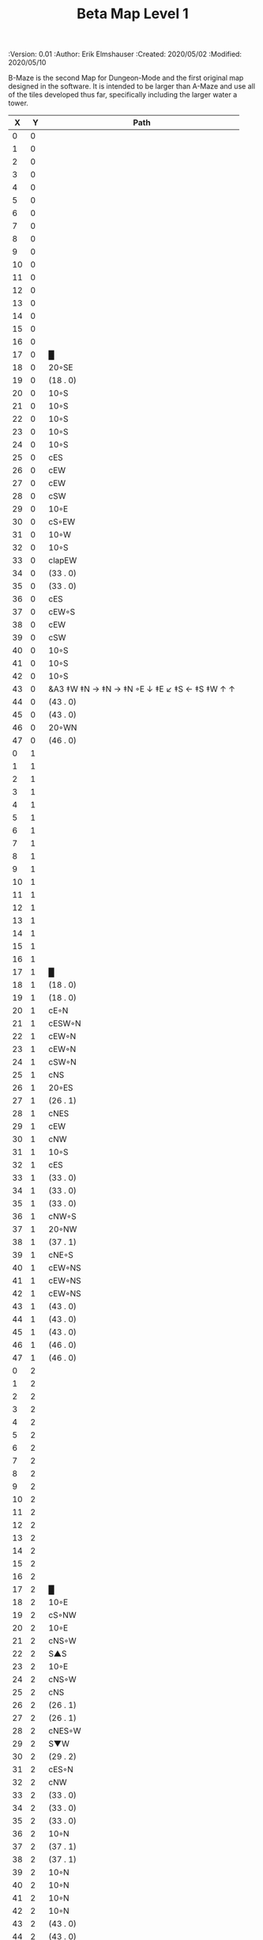 #+TITLE: Beta Map Level 1
#+PROPERTIES:
 :Version: 0.01
 :Author: Erik Elmshauser
 :Created: 2020/05/02
 :Modified: 2020/05/10
 :END:

* Beta Maze
:PROPERTIES:
:NAME: B-Maze_level_1
:ETL: cell
:END:

B-Maze is the second Map for Dungeon-Mode and the first original map designed in the software.  It is intended to be larger than A-Maze and use all of the tiles developed thus far, specifically including the larger water a tower.

#+NAME:B-Maze-map-level-1
|  X |  Y | Path                                          |
|----+----+-----------------------------------------------|
|  0 |  0 |                                               |
|  1 |  0 |                                               |
|  2 |  0 |                                               |
|  3 |  0 |                                               |
|  4 |  0 |                                               |
|  5 |  0 |                                               |
|  6 |  0 |                                               |
|  7 |  0 |                                               |
|  8 |  0 |                                               |
|  9 |  0 |                                               |
| 10 |  0 |                                               |
| 11 |  0 |                                               |
| 12 |  0 |                                               |
| 13 |  0 |                                               |
| 14 |  0 |                                               |
| 15 |  0 |                                               |
| 16 |  0 |                                               |
| 17 |  0 | █                                             |
| 18 |  0 | 20◦SE                                         |
| 19 |  0 | (18 . 0)                                      |
| 20 |  0 | 10◦S                                          |
| 21 |  0 | 10◦S                                          |
| 22 |  0 | 10◦S                                          |
| 23 |  0 | 10◦S                                          |
| 24 |  0 | 10◦S                                          |
| 25 |  0 | cES                                           |
| 26 |  0 | cEW                                           |
| 27 |  0 | cEW                                           |
| 28 |  0 | cSW                                           |
| 29 |  0 | 10◦E                                          |
| 30 |  0 | cS◦EW                                         |
| 31 |  0 | 10◦W                                          |
| 32 |  0 | 10◦S                                          |
| 33 |  0 | clapEW                                        |
| 34 |  0 | (33 . 0)                                      |
| 35 |  0 | (33 . 0)                                      |
| 36 |  0 | cES                                           |
| 37 |  0 | cEW◦S                                         |
| 38 |  0 | cEW                                           |
| 39 |  0 | cSW                                           |
| 40 |  0 | 10◦S                                          |
| 41 |  0 | 10◦S                                          |
| 42 |  0 | 10◦S                                          |
| 43 |  0 | &A3 ‡W ‡N → ‡N →  ‡N ◦E ↓ ‡E ↙ ‡S ← ‡S ‡W ↑ ↑ |
| 44 |  0 | (43 . 0)                                      |
| 45 |  0 | (43 . 0)                                      |
| 46 |  0 | 20◦WN                                         |
| 47 |  0 | (46 . 0)                                      |
|----+----+-----------------------------------------------|
|  0 |  1 |                                               |
|  1 |  1 |                                               |
|  2 |  1 |                                               |
|  3 |  1 |                                               |
|  4 |  1 |                                               |
|  5 |  1 |                                               |
|  6 |  1 |                                               |
|  7 |  1 |                                               |
|  8 |  1 |                                               |
|  9 |  1 |                                               |
| 10 |  1 |                                               |
| 11 |  1 |                                               |
| 12 |  1 |                                               |
| 13 |  1 |                                               |
| 14 |  1 |                                               |
| 15 |  1 |                                               |
| 16 |  1 |                                               |
| 17 |  1 | █                                             |
| 18 |  1 | (18 . 0)                                      |
| 19 |  1 | (18 . 0)                                      |
| 20 |  1 | cE◦N                                          |
| 21 |  1 | cESW◦N                                        |
| 22 |  1 | cEW◦N                                         |
| 23 |  1 | cEW◦N                                         |
| 24 |  1 | cSW◦N                                         |
| 25 |  1 | cNS                                           |
| 26 |  1 | 20◦ES                                         |
| 27 |  1 | (26 . 1)                                      |
| 28 |  1 | cNES                                          |
| 29 |  1 | cEW                                           |
| 30 |  1 | cNW                                           |
| 31 |  1 | 10◦S                                          |
| 32 |  1 | cES                                           |
| 33 |  1 | (33 . 0)                                      |
| 34 |  1 | (33 . 0)                                      |
| 35 |  1 | (33 . 0)                                      |
| 36 |  1 | cNW◦S                                         |
| 37 |  1 | 20◦NW                                         |
| 38 |  1 | (37 . 1)                                      |
| 39 |  1 | cNE◦S                                         |
| 40 |  1 | cEW◦NS                                        |
| 41 |  1 | cEW◦NS                                        |
| 42 |  1 | cEW◦NS                                        |
| 43 |  1 | (43 . 0)                                      |
| 44 |  1 | (43 . 0)                                      |
| 45 |  1 | (43 . 0)                                      |
| 46 |  1 | (46 . 0)                                      |
| 47 |  1 | (46 . 0)                                      |
|----+----+-----------------------------------------------|
|  0 |  2 |                                               |
|  1 |  2 |                                               |
|  2 |  2 |                                               |
|  3 |  2 |                                               |
|  4 |  2 |                                               |
|  5 |  2 |                                               |
|  6 |  2 |                                               |
|  7 |  2 |                                               |
|  8 |  2 |                                               |
|  9 |  2 |                                               |
| 10 |  2 |                                               |
| 11 |  2 |                                               |
| 12 |  2 |                                               |
| 13 |  2 |                                               |
| 14 |  2 |                                               |
| 15 |  2 |                                               |
| 16 |  2 |                                               |
| 17 |  2 | █                                             |
| 18 |  2 | 10◦E                                          |
| 19 |  2 | cS◦NW                                         |
| 20 |  2 | 10◦E                                          |
| 21 |  2 | cNS◦W                                         |
| 22 |  2 | S▲S                                           |
| 23 |  2 | 10◦E                                          |
| 24 |  2 | cNS◦W                                         |
| 25 |  2 | cNS                                           |
| 26 |  2 | (26 . 1)                                      |
| 27 |  2 | (26 . 1)                                      |
| 28 |  2 | cNES◦W                                        |
| 29 |  2 | S▼W                                           |
| 30 |  2 | (29 . 2)                                      |
| 31 |  2 | cES◦N                                         |
| 32 |  2 | cNW                                           |
| 33 |  2 | (33 . 0)                                      |
| 34 |  2 | (33 . 0)                                      |
| 35 |  2 | (33 . 0)                                      |
| 36 |  2 | 10◦N                                          |
| 37 |  2 | (37 . 1)                                      |
| 38 |  2 | (37 . 1)                                      |
| 39 |  2 | 10◦N                                          |
| 40 |  2 | 10◦N                                          |
| 41 |  2 | 10◦N                                          |
| 42 |  2 | 10◦N                                          |
| 43 |  2 | (43 . 0)                                      |
| 44 |  2 | (43 . 0)                                      |
| 45 |  2 | (43 . 0)                                      |
| 46 |  2 | cEW◦                                          |
| 47 |  2 | 10◦W                                          |
|----+----+-----------------------------------------------|
|  0 |  3 |                                               |
|  1 |  3 |                                               |
|  2 |  3 |                                               |
|  3 |  3 |                                               |
|  4 |  3 |                                               |
|  5 |  3 |                                               |
|  6 |  3 |                                               |
|  7 |  3 |                                               |
|  8 |  3 |                                               |
|  9 |  3 |                                               |
| 10 |  3 |                                               |
| 11 |  3 |                                               |
| 12 |  3 |                                               |
| 13 |  3 |                                               |
| 14 |  3 |                                               |
| 15 |  3 |                                               |
| 16 |  3 |                                               |
| 17 |  3 | █                                             |
| 18 |  3 | 10◦E                                          |
| 19 |  3 | cNES◦W                                        |
| 20 |  3 | cEW                                           |
| 21 |  3 | cNW                                           |
| 22 |  3 | (22 . 2)                                      |
| 23 |  3 | 10◦E                                          |
| 24 |  3 | cNS◦W                                         |
| 25 |  3 | cNS                                           |
| 26 |  3 | 20◦WS                                         |
| 27 |  3 | (26 . 3)                                      |
| 28 |  3 | cNS                                           |
| 29 |  3 | cES                                           |
| 30 |  3 | cEW                                           |
| 31 |  3 | cNW                                           |
| 32 |  3 | █                                             |
| 33 |  3 | █                                             |
| 34 |  3 | █                                             |
| 35 |  3 | █                                             |
| 36 |  3 | █                                             |
| 37 |  3 | █                                             |
| 38 |  3 | █                                             |
| 39 |  3 | █                                             |
| 40 |  3 | █                                             |
| 41 |  3 | █                                             |
| 42 |  3 | █                                             |
| 43 |  3 | █                                             |
| 44 |  3 | █                                             |
| 45 |  3 | cNS                                           |
| 46 |  3 | 20◦WS                                         |
| 47 |  3 | (46 . 3)                                      |
|----+----+-----------------------------------------------|
|  0 |  4 |                                               |
|  1 |  4 |                                               |
|  2 |  4 |                                               |
|  3 |  4 |                                               |
|  4 |  4 |                                               |
|  5 |  4 |                                               |
|  6 |  4 |                                               |
|  7 |  4 |                                               |
|  8 |  4 |                                               |
|  9 |  4 |                                               |
| 10 |  4 |                                               |
| 11 |  4 |                                               |
| 12 |  4 |                                               |
| 13 |  4 |                                               |
| 14 |  4 |                                               |
| 15 |  4 |                                               |
| 16 |  4 |                                               |
| 17 |  4 | █                                             |
| 18 |  4 | 10◦E                                          |
| 19 |  4 | cNS◦W                                         |
| 20 |  4 | 20◦ES                                         |
| 21 |  4 | (20 . 4)                                      |
| 22 |  4 | cNS                                           |
| 23 |  4 | 10◦E                                          |
| 24 |  4 | cNE◦W                                         |
| 25 |  4 | cNW◦E                                         |
| 26 |  4 | (26 . 3)                                      |
| 27 |  4 | (26 . 3)                                      |
| 28 |  4 | cNS                                           |
| 29 |  4 | cNS                                           |
| 30 |  4 | 20◦WS                                         |
| 31 |  4 | (30 . 4)                                      |
| 32 |  4 | █                                             |
| 33 |  4 |                                               |
| 34 |  4 |                                               |
| 35 |  4 |                                               |
| 36 |  4 |                                               |
| 37 |  4 |                                               |
| 38 |  4 |                                               |
| 39 |  4 |                                               |
| 40 |  4 |                                               |
| 41 |  4 |                                               |
| 42 |  4 |                                               |
| 43 |  4 |                                               |
| 44 |  4 | █                                             |
| 45 |  4 | cNS◦E                                         |
| 46 |  4 | (46 . 3)                                      |
| 47 |  4 | (46 . 3)                                      |
|----+----+-----------------------------------------------|
|  0 |  5 |                                               |
|  1 |  5 |                                               |
|  2 |  5 |                                               |
|  3 |  5 |                                               |
|  4 |  5 |                                               |
|  5 |  5 |                                               |
|  6 |  5 |                                               |
|  7 |  5 |                                               |
|  8 |  5 |                                               |
|  9 |  5 |                                               |
| 10 |  5 |                                               |
| 11 |  5 |                                               |
| 12 |  5 |                                               |
| 13 |  5 |                                               |
| 14 |  5 |                                               |
| 15 |  5 |                                               |
| 16 |  5 |                                               |
| 17 |  5 | █                                             |
| 18 |  5 | 10◦E                                          |
| 19 |  5 | cNS◦W                                         |
| 20 |  5 | (20 . 4)                                      |
| 21 |  5 | (20 . 4)                                      |
| 22 |  5 | cNES◦W                                        |
| 23 |  5 | cEW                                           |
| 24 |  5 | cEW                                           |
| 25 |  5 | cSW◦E                                         |
| 26 |  5 | 10◦W                                          |
| 27 |  5 | 10◦E                                          |
| 28 |  5 | cNS◦W                                         |
| 29 |  5 | cNS◦E                                         |
| 30 |  5 | (30 . 4)                                      |
| 31 |  5 | (30 . 4)                                      |
| 32 |  5 | █                                             |
| 33 |  5 |                                               |
| 34 |  5 |                                               |
| 35 |  5 |                                               |
| 36 |  5 |                                               |
| 37 |  5 |                                               |
| 38 |  5 |                                               |
| 39 |  5 |                                               |
| 40 |  5 |                                               |
| 41 |  5 |                                               |
| 42 |  5 |                                               |
| 43 |  5 |                                               |
| 44 |  5 | █                                             |
| 45 |  5 | cNS◦E                                         |
| 46 |  5 | 20◦WN                                         |
| 47 |  5 | (46 . 5)                                      |
|----+----+-----------------------------------------------|
|  0 |  6 |                                               |
|  1 |  6 |                                               |
|  2 |  6 |                                               |
|  3 |  6 |                                               |
|  4 |  6 |                                               |
|  5 |  6 |                                               |
|  6 |  6 |                                               |
|  7 |  6 |                                               |
|  8 |  6 |                                               |
|  9 |  6 |                                               |
| 10 |  6 |                                               |
| 11 |  6 |                                               |
| 12 |  6 |                                               |
| 13 |  6 |                                               |
| 14 |  6 |                                               |
| 15 |  6 |                                               |
| 16 |  6 |                                               |
| 17 |  6 | █                                             |
| 18 |  6 | 10◦E                                          |
| 19 |  6 | cNS◦W                                         |
| 20 |  6 | cES                                           |
| 21 |  6 | cEW                                           |
| 22 |  6 | cNW◦E                                         |
| 23 |  6 | 10◦W                                          |
| 24 |  6 | 10◦E                                          |
| 25 |  6 | cNS◦W                                         |
| 26 |  6 | 20◦EN                                         |
| 27 |  6 | (26 . 6)                                      |
| 28 |  6 | cNS◦W                                         |
| 29 |  6 | cNE                                           |
| 30 |  6 | cEW                                           |
| 31 |  6 | cSW                                           |
| 32 |  6 | █                                             |
| 33 |  6 |                                               |
| 34 |  6 |                                               |
| 35 |  6 |                                               |
| 36 |  6 |                                               |
| 37 |  6 |                                               |
| 38 |  6 |                                               |
| 39 |  6 |                                               |
| 40 |  6 |                                               |
| 41 |  6 |                                               |
| 42 |  6 |                                               |
| 43 |  6 |                                               |
| 44 |  6 | █                                             |
| 45 |  6 | cNS                                           |
| 46 |  6 | (46 . 5)                                      |
| 47 |  6 | (46 . 5)                                      |
|----+----+-----------------------------------------------|
|  0 |  7 |                                               |
|  1 |  7 |                                               |
|  2 |  7 |                                               |
|  3 |  7 |                                               |
|  4 |  7 |                                               |
|  5 |  7 |                                               |
|  6 |  7 |                                               |
|  7 |  7 |                                               |
|  8 |  7 |                                               |
|  9 |  7 |                                               |
| 10 |  7 |                                               |
| 11 |  7 |                                               |
| 12 |  7 |                                               |
| 13 |  7 |                                               |
| 14 |  7 |                                               |
| 15 |  7 |                                               |
| 16 |  7 |                                               |
| 17 |  7 | █                                             |
| 18 |  7 | cES                                           |
| 19 |  7 | cNSW                                          |
| 20 |  7 | cNS                                           |
| 21 |  7 | 20◦SW                                         |
| 22 |  7 | (21 . 7)                                      |
| 23 |  7 | 20◦EN                                         |
| 24 |  7 | (23 . 7)                                      |
| 25 |  7 | cNS◦W                                         |
| 26 |  7 | (26 . 6)                                      |
| 27 |  7 | (26 . 6)                                      |
| 28 |  7 | cNS                                           |
| 29 |  7 | 20◦ES                                         |
| 30 |  7 | (29 . 7)                                      |
| 31 |  7 | cNS                                           |
| 32 |  7 | █                                             |
| 33 |  7 |                                               |
| 34 |  7 |                                               |
| 35 |  7 |                                               |
| 36 |  7 |                                               |
| 37 |  7 |                                               |
| 38 |  7 |                                               |
| 39 |  7 |                                               |
| 40 |  7 |                                               |
| 41 |  7 |                                               |
| 42 |  7 |                                               |
| 43 |  7 |                                               |
| 44 |  7 | █                                             |
| 45 |  7 | cNE                                           |
| 46 |  7 | cEW                                           |
| 47 |  7 | cSW                                           |
|----+----+-----------------------------------------------|
|  0 |  8 |                                               |
|  1 |  8 |                                               |
|  2 |  8 |                                               |
|  3 |  8 |                                               |
|  4 |  8 |                                               |
|  5 |  8 |                                               |
|  6 |  8 |                                               |
|  7 |  8 |                                               |
|  8 |  8 |                                               |
|  9 |  8 |                                               |
| 10 |  8 |                                               |
| 11 |  8 |                                               |
| 12 |  8 |                                               |
| 13 |  8 |                                               |
| 14 |  8 |                                               |
| 15 |  8 |                                               |
| 16 |  8 |                                               |
| 17 |  8 | █                                             |
| 18 |  8 | cNS                                           |
| 19 |  8 | cNS                                           |
| 20 |  8 | cNS                                           |
| 21 |  8 | (21 . 7)                                      |
| 22 |  8 | (21 . 7)                                      |
| 23 |  8 | (23 . 7)                                      |
| 24 |  8 | (23 . 7)                                      |
| 25 |  8 | cNS◦E                                         |
| 26 |  8 | 10◦W                                          |
| 27 |  8 | 10◦E                                          |
| 28 |  8 | cNS◦W                                         |
| 29 |  8 | (29 . 7)                                      |
| 30 |  8 | (29 . 7)                                      |
| 31 |  8 | cNS◦W                                         |
| 32 |  8 | █                                             |
| 33 |  8 |                                               |
| 34 |  8 |                                               |
| 35 |  8 |                                               |
| 36 |  8 |                                               |
| 37 |  8 |                                               |
| 38 |  8 |                                               |
| 39 |  8 |                                               |
| 40 |  8 |                                               |
| 41 |  8 |                                               |
| 42 |  8 |                                               |
| 43 |  8 |                                               |
| 44 |  8 | █                                             |
| 45 |  8 | 20◦ES                                         |
| 46 |  8 | (45 . 8)                                      |
| 47 |  8 | cNS                                           |
|----+----+-----------------------------------------------|
|  0 |  9 |                                               |
|  1 |  9 |                                               |
|  2 |  9 |                                               |
|  3 |  9 |                                               |
|  4 |  9 |                                               |
|  5 |  9 |                                               |
|  6 |  9 |                                               |
|  7 |  9 |                                               |
|  8 |  9 |                                               |
|  9 |  9 |                                               |
| 10 |  9 |                                               |
| 11 |  9 |                                               |
| 12 |  9 |                                               |
| 13 |  9 |                                               |
| 14 |  9 |                                               |
| 15 |  9 |                                               |
| 16 |  9 |                                               |
| 17 |  9 | █                                             |
| 18 |  9 | cNS                                           |
| 19 |  9 | cNS                                           |
| 20 |  9 | cNE◦S                                         |
| 21 |  9 | cEW◦N                                         |
| 22 |  9 | cSW◦E                                         |
| 23 |  9 | 10◦W                                          |
| 24 |  9 | 10◦E                                          |
| 25 |  9 | cNS◦W                                         |
| 26 |  9 | 20◦EN                                         |
| 27 |  9 | (26 . 9)                                      |
| 28 |  9 | cNS◦W                                         |
| 29 |  9 | 10◦E                                          |
| 30 |  9 | cES◦W                                         |
| 31 |  9 | cNW                                           |
| 32 |  9 | █                                             |
| 33 |  9 |                                               |
| 34 |  9 |                                               |
| 35 |  9 |                                               |
| 36 |  9 |                                               |
| 37 |  9 |                                               |
| 38 |  9 |                                               |
| 39 |  9 |                                               |
| 40 |  9 |                                               |
| 41 |  9 |                                               |
| 42 |  9 |                                               |
| 43 |  9 |                                               |
| 44 |  9 | █                                             |
| 45 |  9 | (45 . 8)                                      |
| 46 |  9 | (45 . 8)                                      |
| 47 |  9 | cNS◦W                                         |
|----+----+-----------------------------------------------|
|  0 | 10 |                                               |
|  1 | 10 |                                               |
|  2 | 10 |                                               |
|  3 | 10 |                                               |
|  4 | 10 |                                               |
|  5 | 10 |                                               |
|  6 | 10 |                                               |
|  7 | 10 |                                               |
|  8 | 10 |                                               |
|  9 | 10 |                                               |
| 10 | 10 |                                               |
| 11 | 10 |                                               |
| 12 | 10 |                                               |
| 13 | 10 |                                               |
| 14 | 10 |                                               |
| 15 | 10 |                                               |
| 16 | 10 |                                               |
| 17 | 10 | █                                             |
| 18 | 10 | cNS                                           |
| 19 | 10 | cNS                                           |
| 20 | 10 | 10◦N                                          |
| 21 | 10 | 10◦S                                          |
| 22 | 10 | cNS                                           |
| 23 | 10 | 20◦EN                                         |
| 24 | 10 | (23 . 10)                                     |
| 25 | 10 | cNS◦W                                         |
| 26 | 10 | (26 . 9)                                      |
| 27 | 10 | (26 . 9)                                      |
| 28 | 10 | cNS                                           |
| 29 | 10 | 10◦E                                          |
| 30 | 10 | cNS◦EW                                        |
| 31 | 10 | 10◦W                                          |
| 32 | 10 | █                                             |
| 33 | 10 |                                               |
| 34 | 10 |                                               |
| 35 | 10 |                                               |
| 36 | 10 |                                               |
| 37 | 10 |                                               |
| 38 | 10 |                                               |
| 39 | 10 |                                               |
| 40 | 10 |                                               |
| 41 | 10 |                                               |
| 42 | 10 |                                               |
| 43 | 10 |                                               |
| 44 | 10 | █                                             |
| 45 | 10 | 10◦E                                          |
| 46 | 10 | cES◦W                                         |
| 47 | 10 | cNW                                           |
|----+----+-----------------------------------------------|
|  0 | 11 | █                                             |
|  1 | 11 | █                                             |
|  2 | 11 | █                                             |
|  3 | 11 | █                                             |
|  4 | 11 | █                                             |
|  5 | 11 | █                                             |
|  6 | 11 | █                                             |
|  7 | 11 | █                                             |
|  8 | 11 | █                                             |
|  9 | 11 | █                                             |
| 10 | 11 | █                                             |
| 11 | 11 | █                                             |
| 12 | 11 | █                                             |
| 13 | 11 | █                                             |
| 14 | 11 | █                                             |
| 15 | 11 | █                                             |
| 16 | 11 | █                                             |
| 17 | 11 | █                                             |
| 18 | 11 | cNS                                           |
| 19 | 11 | cNE                                           |
| 20 | 11 | cSW                                           |
| 21 | 11 | cES                                           |
| 22 | 11 | cNW                                           |
| 23 | 11 | (23 . 10)                                     |
| 24 | 11 | (23 . 10)                                     |
| 25 | 11 | cNS                                           |
| 26 | 11 | 10◦S                                          |
| 27 | 11 | 10◦S                                          |
| 28 | 11 | cNS                                           |
| 29 | 11 | 10◦E                                          |
| 30 | 11 | cNS◦EW                                        |
| 31 | 11 | 10◦W                                          |
| 32 | 11 | █                                             |
| 33 | 11 |                                               |
| 34 | 11 |                                               |
| 35 | 11 |                                               |
| 36 | 11 |                                               |
| 37 | 11 |                                               |
| 38 | 11 |                                               |
| 39 | 11 |                                               |
| 40 | 11 |                                               |
| 41 | 11 |                                               |
| 42 | 11 |                                               |
| 43 | 11 |                                               |
| 44 | 11 | █                                             |
| 45 | 11 | 10◦E                                          |
| 46 | 11 | cNS◦EW                                        |
| 47 | 11 | 10◦W                                          |
|----+----+-----------------------------------------------|
|  0 | 12 | cES                                           |
|  1 | 12 | cEW◦S                                         |
|  2 | 12 | cEW                                           |
|  3 | 12 | cEW◦S                                         |
|  4 | 12 | cEW                                           |
|  5 | 12 | cSW                                           |
|  6 | 12 | 20◦SW                                         |
|  7 | 12 | (6 . 12)                                      |
|  8 | 12 | 20◦ES                                         |
|  9 | 12 | (8 . 12)                                      |
| 10 | 12 | 10◦S                                          |
| 11 | 12 | 10◦S                                          |
| 12 | 12 | 10◦S                                          |
| 13 | 12 | 10◦S                                          |
| 14 | 12 | 10◦S                                          |
| 15 | 12 | 10◦S                                          |
| 16 | 12 | 10◦S                                          |
| 17 | 12 | &F3 ‡W ‡N → → ‡N ‡E ↓ ‡E ↓ ‡S ← ‡S ← ‡W       |
| 18 | 12 | (17 . 12)                                     |
| 19 | 12 | (17 . 12)                                     |
| 20 | 12 | cNS                                           |
| 21 | 12 | cNS                                           |
| 22 | 12 | 10◦S                                          |
| 23 | 12 | 10◦S                                          |
| 24 | 12 | 10◦S                                          |
| 25 | 12 | cNS                                           |
| 26 | 12 | cE◦N                                          |
| 27 | 12 | cEW◦N                                         |
| 28 | 12 | cNW                                           |
| 29 | 12 | 10◦E                                          |
| 30 | 12 | cNS◦EW                                        |
| 31 | 12 | 10◦W                                          |
| 32 | 12 | █                                             |
| 33 | 12 |                                               |
| 34 | 12 |                                               |
| 35 | 12 |                                               |
| 36 | 12 |                                               |
| 37 | 12 |                                               |
| 38 | 12 |                                               |
| 39 | 12 |                                               |
| 40 | 12 |                                               |
| 41 | 12 |                                               |
| 42 | 12 |                                               |
| 43 | 12 |                                               |
| 44 | 12 | █                                             |
| 45 | 12 | 10◦E                                          |
| 46 | 12 | cNS◦EW                                        |
| 47 | 12 | 10◦W                                          |
|----+----+-----------------------------------------------|
|  0 | 13 | cNS                                           |
|  1 | 13 | 10◦N                                          |
|  2 | 13 | 10◦S                                          |
|  3 | 13 | 10◦N                                          |
|  4 | 13 | 10◦S                                          |
|  5 | 13 | cNS                                           |
|  6 | 13 | (6 . 12)                                      |
|  7 | 13 | (6 . 12)                                      |
|  8 | 13 | (8 . 12)                                      |
|  9 | 13 | (8 . 12)                                      |
| 10 | 13 | cES◦NW                                        |
| 11 | 13 | cEW◦NS                                        |
| 12 | 13 | cEW◦N                                         |
| 13 | 13 | cEW◦NS                                        |
| 14 | 13 | cEW◦N                                         |
| 15 | 13 | cEW◦NS                                        |
| 16 | 13 | cEW◦N                                         |
| 17 | 13 | (17 . 12)                                     |
| 18 | 13 | (17 . 12)                                     |
| 19 | 13 | (17 . 12)                                     |
| 20 | 13 | cN                                            |
| 21 | 13 | cNES                                          |
| 22 | 13 | cEW◦N                                         |
| 23 | 13 | cEW◦N                                         |
| 24 | 13 | cEW◦N                                         |
| 25 | 13 | cNW                                           |
| 26 | 13 | cES                                           |
| 27 | 13 | cEW                                           |
| 28 | 13 | cEW                                           |
| 29 | 13 | cEW                                           |
| 30 | 13 | cNEW                                          |
| 31 | 13 | cSW                                           |
| 32 | 13 | █                                             |
| 33 | 13 |                                               |
| 34 | 13 |                                               |
| 35 | 13 |                                               |
| 36 | 13 |                                               |
| 37 | 13 |                                               |
| 38 | 13 |                                               |
| 39 | 13 |                                               |
| 40 | 13 |                                               |
| 41 | 13 |                                               |
| 42 | 13 |                                               |
| 43 | 13 |                                               |
| 44 | 13 | █                                             |
| 45 | 13 | 10◦E                                          |
| 46 | 13 | cNS◦EW                                        |
| 47 | 13 | 10◦W                                          |
|----+----+-----------------------------------------------|
|  0 | 14 | cNE                                           |
|  1 | 14 | cEW                                           |
|  2 | 14 | cESW◦N                                        |
|  3 | 14 | cEW◦S                                         |
|  4 | 14 | cEW◦N                                         |
|  5 | 14 | cNES                                          |
|  6 | 14 | cEW◦N                                         |
|  7 | 14 | cESW                                          |
|  8 | 14 | cEW◦S                                         |
|  9 | 14 | cEW                                           |
| 10 | 14 | cNSW                                          |
| 11 | 14 | 20◦NW                                         |
| 12 | 14 | (11 . 14)                                     |
| 13 | 14 | 20◦NW                                         |
| 14 | 14 | (13 . 14)                                     |
| 15 | 14 | 20◦NW                                         |
| 16 | 14 | (15 . 14)                                     |
| 17 | 14 | (17 . 12)                                     |
| 18 | 14 | (17 . 12)                                     |
| 19 | 14 | (17 . 12)                                     |
| 20 | 14 | cEW                                           |
| 21 | 14 | cNW                                           |
| 22 | 14 | 10◦E                                          |
| 23 | 14 | cS◦W                                          |
| 24 | 14 | 20◦WS                                         |
| 25 | 14 | (24 . 14)                                     |
| 26 | 14 | cNS◦E                                         |
| 27 | 14 | 20◦WN                                         |
| 28 | 14 | (28 . 14)                                     |
| 29 | 14 | 20◦EN                                         |
| 30 | 14 | (29 . 14)                                     |
| 31 | 14 | cNS◦W                                         |
| 32 | 14 | █                                             |
| 33 | 14 |                                               |
| 34 | 14 |                                               |
| 35 | 14 |                                               |
| 36 | 14 |                                               |
| 37 | 14 |                                               |
| 38 | 14 |                                               |
| 39 | 14 |                                               |
| 40 | 14 |                                               |
| 41 | 14 |                                               |
| 42 | 14 |                                               |
| 43 | 14 |                                               |
| 44 | 14 | █                                             |
| 45 | 14 | 10◦E                                          |
| 46 | 14 | cNS◦EW                                        |
| 47 | 14 | 10◦W                                          |
|----+----+-----------------------------------------------|
|  0 | 15 | cS◦E                                          |
|  1 | 15 | 10◦W                                          |
|  2 | 15 | cNS                                           |
|  3 | 15 | 20◦NW                                         |
|  4 | 15 | (3 . 15)                                      |
|  5 | 15 | cNS◦E                                         |
|  6 | 15 | 10◦W                                          |
|  7 | 15 | cNS                                           |
|  8 | 15 | 20◦NW                                         |
|  9 | 15 | (8 . 15)                                      |
| 10 | 15 | cNS                                           |
| 11 | 15 | (11 . 14)                                     |
| 12 | 15 | (11 . 14)                                     |
| 13 | 15 | (13 . 14)                                     |
| 14 | 15 | (13 . 14)                                     |
| 15 | 15 | (15 . 14)                                     |
| 16 | 15 | (15 . 14)                                     |
| 17 | 15 | cNE                                           |
| 18 | 15 | cEW                                           |
| 19 | 15 | cEW                                           |
| 20 | 15 | cEW                                           |
| 21 | 15 | cSW                                           |
| 22 | 15 | 10◦E                                          |
| 23 | 15 | cNS◦EW                                        |
| 24 | 15 | (24 . 14)                                     |
| 25 | 15 | (24 . 14)                                     |
| 26 | 15 | cNS                                           |
| 27 | 15 | (29 . 14)                                     |
| 28 | 15 | (29 . 14)                                     |
| 29 | 15 | (29 . 14)                                     |
| 30 | 15 | (29 . 14)                                     |
| 31 | 15 | cNS                                           |
| 32 | 15 | █                                             |
| 33 | 15 |                                               |
| 34 | 15 |                                               |
| 35 | 15 |                                               |
| 36 | 15 |                                               |
| 37 | 15 |                                               |
| 38 | 15 |                                               |
| 39 | 15 |                                               |
| 40 | 15 |                                               |
| 41 | 15 |                                               |
| 42 | 15 |                                               |
| 43 | 15 |                                               |
| 44 | 15 | █                                             |
| 45 | 15 | cES                                           |
| 46 | 15 | cNEW                                          |
| 47 | 15 | cSW                                           |
|----+----+-----------------------------------------------|
|  0 | 16 | cNE                                           |
|  1 | 16 | cEW                                           |
|  2 | 16 | cNSW                                          |
|  3 | 16 | (3 . 15)                                      |
|  4 | 16 | (3 . 15)                                      |
|  5 | 16 | cNS◦E                                         |
|  6 | 16 | 10◦W                                          |
|  7 | 16 | cNS                                           |
|  8 | 16 | (8 . 15)                                      |
|  9 | 16 | (8 . 15)                                      |
| 10 | 16 | cNS                                           |
| 11 | 16 | 10◦S                                          |
| 12 | 16 | 10◦S                                          |
| 13 | 16 | 10◦S                                          |
| 14 | 16 | 10◦S                                          |
| 15 | 16 | 10◦S                                          |
| 16 | 16 | cES                                           |
| 17 | 16 | cEW                                           |
| 18 | 16 | cEW                                           |
| 19 | 16 | cESW                                          |
| 20 | 16 | cEW                                           |
| 21 | 16 | &c4                                           |
| 22 | 16 | cEW                                           |
| 23 | 16 | cNW                                           |
| 24 | 16 | cES                                           |
| 25 | 16 | cEW                                           |
| 26 | 16 | cNSW                                          |
| 27 | 16 | 20◦WS                                         |
| 28 | 16 | (27 . 16)                                     |
| 29 | 16 | cES                                           |
| 30 | 16 | cEW                                           |
| 31 | 16 | cNW                                           |
| 32 | 16 | █                                             |
| 33 | 16 |                                               |
| 34 | 16 |                                               |
| 35 | 16 |                                               |
| 36 | 16 |                                               |
| 37 | 16 |                                               |
| 38 | 16 |                                               |
| 39 | 16 |                                               |
| 40 | 16 |                                               |
| 41 | 16 |                                               |
| 42 | 16 |                                               |
| 43 | 16 |                                               |
| 44 | 16 | █                                             |
| 45 | 16 | cNS◦E                                         |
| 46 | 16 | 10◦W                                          |
| 47 | 16 | cNS                                           |
|----+----+-----------------------------------------------|
|  0 | 17 | 20◦EN                                         |
|  1 | 17 | (0 . 17)                                      |
|  2 | 17 | cNE◦W                                         |
|  3 | 17 | cESW                                          |
|  4 | 17 | cEW                                           |
|  5 | 17 | cNW                                           |
|  6 | 17 | cES                                           |
|  7 | 17 | &c4                                           |
|  8 | 17 | cEW                                           |
|  9 | 17 | cEW                                           |
| 10 | 17 | cNW                                           |
| 11 | 17 | cE◦N                                          |
| 12 | 17 | cEW◦N                                         |
| 13 | 17 | cEW◦N                                         |
| 14 | 17 | cEW◦N                                         |
| 15 | 17 | cEW◦N                                         |
| 16 | 17 | cNSW                                          |
| 17 | 17 | 20◦ES                                         |
| 18 | 17 | (17 . 17)                                     |
| 19 | 17 | cNS◦E                                         |
| 20 | 17 | 10◦W                                          |
| 21 | 17 | cNS                                           |
| 22 | 17 | S▼S                                           |
| 23 | 17 | 10◦E                                          |
| 24 | 17 | cNS◦EW                                        |
| 25 | 17 | 10◦W                                          |
| 26 | 17 | cNS◦E                                         |
| 27 | 17 | (27 . 16)                                     |
| 28 | 17 | (27 . 16)                                     |
| 29 | 17 | cNS                                           |
| 30 | 17 | 20◦WS                                         |
| 31 | 17 | (30 . 17)                                     |
| 32 | 17 | █                                             |
| 33 | 17 |                                               |
| 34 | 17 |                                               |
| 35 | 17 |                                               |
| 36 | 17 |                                               |
| 37 | 17 |                                               |
| 38 | 17 |                                               |
| 39 | 17 |                                               |
| 40 | 17 |                                               |
| 41 | 17 |                                               |
| 42 | 17 |                                               |
| 43 | 17 |                                               |
| 44 | 17 | █                                             |
| 45 | 17 | cNS                                           |
| 46 | 17 | 10◦E                                          |
| 47 | 17 | cNS◦W                                         |
|----+----+-----------------------------------------------|
|  0 | 18 | (0 . 17)                                      |
|  1 | 18 | (0 . 17)                                      |
|  2 | 18 | cS                                            |
|  3 | 18 | cNS                                           |
|  4 | 18 | S▲E                                           |
|  5 | 18 | (4 . 18)                                      |
|  6 | 18 | cNSW                                          |
|  7 | 18 | cNS                                           |
|  8 | 18 | cES                                           |
|  9 | 18 | cEW◦S                                         |
| 10 | 18 | cEW                                           |
| 11 | 18 | cEW◦S                                         |
| 12 | 18 | cEW                                           |
| 13 | 18 | cEW◦S                                         |
| 14 | 18 | cEW                                           |
| 15 | 18 | cEW◦S                                         |
| 16 | 18 | cNSW                                          |
| 17 | 18 | (17 . 17)                                     |
| 18 | 18 | (17 . 17)                                     |
| 19 | 18 | cNS◦EW                                        |
| 20 | 18 | 10◦W                                          |
| 21 | 18 | cNS                                           |
| 22 | 18 | (22 . 17)                                     |
| 23 | 18 | 10◦E                                          |
| 24 | 18 | cNS◦EW                                        |
| 25 | 18 | 10◦W                                          |
| 26 | 18 | cNS                                           |
| 27 | 18 | 20◦WS                                         |
| 28 | 18 | (27 . 18)                                     |
| 29 | 18 | cNS◦E                                         |
| 30 | 18 | (30 . 17)                                     |
| 31 | 18 | (30 . 17)                                     |
| 32 | 18 | █                                             |
| 33 | 18 |                                               |
| 34 | 18 |                                               |
| 35 | 18 |                                               |
| 36 | 18 |                                               |
| 37 | 18 |                                               |
| 38 | 18 |                                               |
| 39 | 18 |                                               |
| 40 | 18 |                                               |
| 41 | 18 |                                               |
| 42 | 18 |                                               |
| 43 | 18 |                                               |
| 44 | 18 | █                                             |
| 45 | 18 | cNS◦E                                         |
| 46 | 18 | 10◦W                                          |
| 47 | 18 | cNS                                           |
|----+----+-----------------------------------------------|
|  0 | 19 | cES                                           |
|  1 | 19 | cEW                                           |
|  2 | 19 | cNW                                           |
|  3 | 19 | cNE                                           |
|  4 | 19 | cEW                                           |
|  5 | 19 | cSW                                           |
|  6 | 19 | cNS                                           |
|  7 | 19 | cNS                                           |
|  8 | 19 | cNS                                           |
|  9 | 19 | 10◦N                                          |
| 10 | 19 | 10◦S                                          |
| 11 | 19 | 10◦N                                          |
| 12 | 19 | 10◦S                                          |
| 13 | 19 | 10◦N                                          |
| 14 | 19 | 10◦S                                          |
| 15 | 19 | 10◦N                                          |
| 16 | 19 | cNS                                           |
| 17 | 19 | 20◦EN                                         |
| 18 | 19 | (17 . 17)                                     |
| 19 | 19 | cNS◦EW                                        |
| 20 | 19 | 10◦W                                          |
| 21 | 19 | cNS                                           |
| 22 | 19 | cNS                                           |
| 23 | 19 | 10◦E                                          |
| 24 | 19 | cNS◦EW                                        |
| 25 | 19 | 10◦W                                          |
| 26 | 19 | cNS◦E                                         |
| 27 | 19 | (27 . 18)                                     |
| 28 | 19 | (27 . 18)                                     |
| 29 | 19 | cNE                                           |
| 30 | 19 | cEW                                           |
| 31 | 19 | cSW                                           |
| 32 | 19 | █                                             |
| 33 | 19 |                                               |
| 34 | 19 |                                               |
| 35 | 19 |                                               |
| 36 | 19 |                                               |
| 37 | 19 |                                               |
| 38 | 19 |                                               |
| 39 | 19 |                                               |
| 40 | 19 |                                               |
| 41 | 19 |                                               |
| 42 | 19 |                                               |
| 43 | 19 |                                               |
| 44 | 19 | █                                             |
| 45 | 19 | cNS                                           |
| 46 | 19 | 10◦E                                          |
| 47 | 19 | cNS◦W                                         |
|----+----+-----------------------------------------------|
|  0 | 20 | cNS                                           |
|  1 | 20 | 20◦SE                                         |
|  2 | 20 | (1 . 20)                                      |
|  3 | 20 | 20◦SW                                         |
|  4 | 20 | (3 . 20)                                      |
|  5 | 20 | cNE                                           |
|  6 | 20 | cNW                                           |
|  7 | 20 | cNS                                           |
|  8 | 20 | cNE                                           |
|  9 | 20 | cEW                                           |
| 10 | 20 | cEW◦N                                         |
| 11 | 20 | cEW                                           |
| 12 | 20 | cEW◦N                                         |
| 13 | 20 | cEW                                           |
| 14 | 20 | cEW◦N                                         |
| 15 | 20 | cEW                                           |
| 16 | 20 | cNW                                           |
| 17 | 20 | (17 . 17)                                     |
| 18 | 20 | (17 . 17)                                     |
| 19 | 20 | cNS◦E                                         |
| 20 | 20 | 10◦W                                          |
| 21 | 20 | cNS                                           |
| 22 | 20 | cNS                                           |
| 23 | 20 | 10◦E                                          |
| 24 | 20 | cNS◦EW                                        |
| 25 | 20 | 10◦W                                          |
| 26 | 20 | cNE                                           |
| 27 | 20 | cEW                                           |
| 28 | 20 | cEW                                           |
| 29 | 20 | cSW◦E                                         |
| 30 | 20 | 10◦W                                          |
| 31 | 20 | cNS                                           |
| 32 | 20 | █                                             |
| 33 | 20 | █                                             |
| 34 | 20 | █                                             |
| 35 | 20 | █                                             |
| 36 | 20 | █                                             |
| 37 | 20 | █                                             |
| 38 | 20 | █                                             |
| 39 | 20 | █                                             |
| 40 | 20 | █                                             |
| 41 | 20 | █                                             |
| 42 | 20 | █                                             |
| 43 | 20 | █                                             |
| 44 | 20 | █                                             |
| 45 | 20 | cNS◦E                                         |
| 46 | 20 | 10◦W                                          |
| 47 | 20 | cNS                                           |
|----+----+-----------------------------------------------|
|  0 | 21 | cNS                                           |
|  1 | 21 | (1 . 20)                                      |
|  2 | 21 | (1 . 20)                                      |
|  3 | 21 | (3 . 20)                                      |
|  4 | 21 | (3 . 20)                                      |
|  5 | 21 | cES                                           |
|  6 | 21 | cEW                                           |
|  7 | 21 | cNW◦S                                         |
|  8 | 21 | cES                                           |
|  9 | 21 | cEW◦S                                         |
| 10 | 21 | cESW                                          |
| 11 | 21 | cSW                                           |
| 12 | 21 | cES                                           |
| 13 | 21 | cSW                                           |
| 14 | 21 | cES                                           |
| 15 | 21 | cSW                                           |
| 16 | 21 | cES                                           |
| 17 | 21 | cSW                                           |
| 18 | 21 | cES                                           |
| 19 | 21 | cNEW◦S                                        |
| 20 | 21 | cEW                                           |
| 21 | 21 | cNEW◦S                                        |
| 22 | 21 | cNW                                           |
| 23 | 21 | 10◦E                                          |
| 24 | 21 | cNE◦SW                                        |
| 25 | 21 | cEW◦S                                         |
| 26 | 21 | cEW                                           |
| 27 | 21 | cEW                                           |
| 28 | 21 | cEW                                           |
| 29 | 21 | &c4                                           |
| 30 | 21 | cSW                                           |
| 31 | 21 | cNE                                           |
| 32 | 21 | cEW◦S                                         |
| 33 | 21 | cEW                                           |
| 34 | 21 | cEW◦S                                         |
| 35 | 21 | cEW                                           |
| 36 | 21 | cEW◦S                                         |
| 37 | 21 | cEW                                           |
| 38 | 21 | cESW                                          |
| 39 | 21 | cEW                                           |
| 40 | 21 | cEW◦S                                         |
| 41 | 21 | cEW◦S                                         |
| 42 | 21 | cEW◦S                                         |
| 43 | 21 | cSW                                           |
| 44 | 21 | cES                                           |
| 45 | 21 | cNSW                                          |
| 46 | 21 | 10◦E                                          |
| 47 | 21 | cNS◦W                                         |
|----+----+-----------------------------------------------|
|  0 | 22 | cNE◦S                                         |
|  1 | 22 | cEW◦S                                         |
|  2 | 22 | cEW◦NS                                        |
|  3 | 22 | cEW◦NS                                        |
|  4 | 22 | cEW◦S                                         |
|  5 | 22 | cNW◦S                                         |
|  6 | 22 | 20◦NE                                         |
|  7 | 22 | (6 . 22)                                      |
|  8 | 22 | cNS◦E                                         |
|  9 | 22 | ◦N ◦E ◦S ◦W                                   |
| 10 | 22 | cNS◦W                                         |
| 11 | 22 | cNS                                           |
| 12 | 22 | cNS                                           |
| 13 | 22 | cNS                                           |
| 14 | 22 | cNS                                           |
| 15 | 22 | cNS                                           |
| 16 | 22 | cNS                                           |
| 17 | 22 | cNS                                           |
| 18 | 22 | cNS                                           |
| 19 | 22 | 20◦NW                                         |
| 20 | 22 | (19 . 22)                                     |
| 21 | 22 | 20◦NW                                         |
| 22 | 22 | (21 . 22)                                     |
| 23 | 22 | 20◦NE                                         |
| 24 | 22 | (23 . 22)                                     |
| 25 | 22 | 20◦NW                                         |
| 26 | 22 | (25 . 22)                                     |
| 27 | 22 | 20◦ES                                         |
| 28 | 22 | (27 . 22)                                     |
| 29 | 22 | cNS                                           |
| 30 | 22 | cNS                                           |
| 31 | 22 | 10◦S                                          |
| 32 | 22 | 10◦N                                          |
| 33 | 22 | 10◦S                                          |
| 34 | 22 | 10◦N                                          |
| 35 | 22 | 10◦S                                          |
| 36 | 22 | 10◦N                                          |
| 37 | 22 | 10◦E                                          |
| 38 | 22 | cNS◦W                                         |
| 39 | 22 | 20◦NE                                         |
| 40 | 22 | (39 . 22)                                     |
| 41 | 22 | 10◦N                                          |
| 42 | 22 | 10◦N                                          |
| 43 | 22 | cNS                                           |
| 44 | 22 | cNS                                           |
| 45 | 22 | cNE                                           |
| 46 | 22 | cEW                                           |
| 47 | 22 | cNW◦S                                         |
|----+----+-----------------------------------------------|
|  0 | 23 | 10◦N                                          |
|  1 | 23 | 10◦N                                          |
|  2 | 23 | 10◦N                                          |
|  3 | 23 | 10◦N                                          |
|  4 | 23 | 10◦N                                          |
|  5 | 23 | 10◦N                                          |
|  6 | 23 | (6 . 22)                                      |
|  7 | 23 | (6 . 22)                                      |
|  8 | 23 | cNE                                           |
|  9 | 23 | cEW◦N                                         |
| 10 | 23 | cNW                                           |
| 11 | 23 | cNE                                           |
| 12 | 23 | cNW                                           |
| 13 | 23 | cNE                                           |
| 14 | 23 | cNW                                           |
| 15 | 23 | cNE                                           |
| 16 | 23 | cNW                                           |
| 17 | 23 | cNE                                           |
| 18 | 23 | cNW                                           |
| 19 | 23 | (19 . 22)                                     |
| 20 | 23 | (19 . 22)                                     |
| 21 | 23 | (21 . 22)                                     |
| 22 | 23 | (21 . 22)                                     |
| 23 | 23 | (23 . 22)                                     |
| 24 | 23 | (23 . 22)                                     |
| 25 | 23 | (25 . 22)                                     |
| 26 | 23 | (25 . 22)                                     |
| 27 | 23 | (27 . 22)                                     |
| 28 | 23 | (27 . 22)                                     |
| 29 | 23 | cN◦W                                          |
| 30 | 23 | cNE                                           |
| 31 | 23 | cEW◦N                                         |
| 32 | 23 | cEW                                           |
| 33 | 23 | cEW◦N                                         |
| 34 | 23 | cEW                                           |
| 35 | 23 | cEW◦N                                         |
| 36 | 23 | cEW                                           |
| 37 | 23 | cEW                                           |
| 38 | 23 | cNW                                           |
| 39 | 23 | (39 . 22)                                     |
| 40 | 23 | (39 . 22)                                     |
| 41 | 23 | S▼E                                           |
| 42 | 23 | (41 . 23)                                     |
| 43 | 23 | cNW                                           |
| 44 | 23 | cNE                                           |
| 45 | 23 | S▲W                                           |
| 46 | 23 | (45 . 23)                                     |
| 47 | 23 | 10◦N                                          |
|----+----+-----------------------------------------------|

